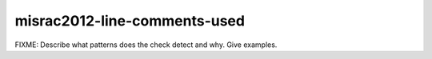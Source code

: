 .. title:: clang-tidy - misrac2012-line-comments-used

misrac2012-line-comments-used
=============================

FIXME: Describe what patterns does the check detect and why. Give examples.
